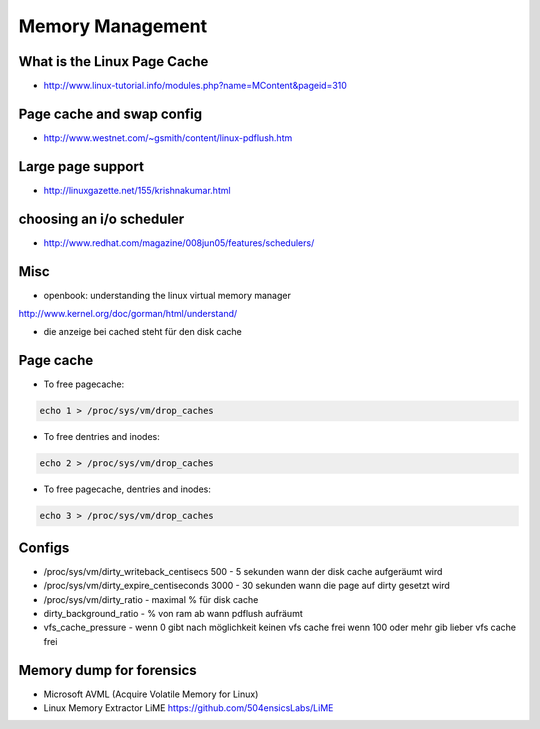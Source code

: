 #################
Memory Management
#################

What is the Linux Page Cache 
=============================

* http://www.linux-tutorial.info/modules.php?name=MContent&pageid=310

Page cache and swap config 
===========================

* http://www.westnet.com/~gsmith/content/linux-pdflush.htm

Large page support 
===================

* http://linuxgazette.net/155/krishnakumar.html

choosing an i/o scheduler 
==========================

* http://www.redhat.com/magazine/008jun05/features/schedulers/

Misc 
=====

* openbook: understanding the linux virtual memory manager
http://www.kernel.org/doc/gorman/html/understand/

* die anzeige bei cached steht für den disk cache


Page cache 
===========

* To free pagecache:

.. code-block:: bash

  echo 1 > /proc/sys/vm/drop_caches

* To free dentries and inodes:

.. code-block:: bash

  echo 2 > /proc/sys/vm/drop_caches

* To free pagecache, dentries and inodes:

.. code-block:: bash

  echo 3 > /proc/sys/vm/drop_caches

Configs 
========

* /proc/sys/vm/dirty_writeback_centisecs 500 - 5 sekunden wann der disk cache aufgeräumt wird
* /proc/sys/vm/dirty_expire_centiseconds 3000 - 30 sekunden wann die page auf dirty gesetzt wird
* /proc/sys/vm/dirty_ratio - maximal % für disk cache
* dirty_background_ratio - % von ram ab wann pdflush aufräumt
* vfs_cache_pressure - wenn 0 gibt nach möglichkeit keinen vfs cache frei wenn 100 oder mehr gib lieber vfs cache frei


Memory dump for forensics
=========================

* Microsoft AVML (Acquire Volatile Memory for Linux)
* Linux Memory Extractor LiME https://github.com/504ensicsLabs/LiME

